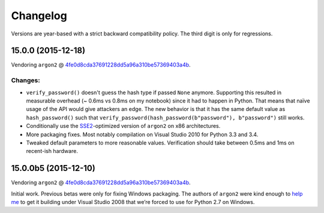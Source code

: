 Changelog
=========

Versions are year-based with a strict backward compatibility policy.
The third digit is only for regressions.


15.0.0 (2015-12-18)
-------------------

Vendoring ``argon2`` @ `4fe0d8cda37691228dd5a96a310be57369403a4b <https://github.com/P-H-C/phc-winner-argon2/tree/4fe0d8cda37691228dd5a96a310be57369403a4b>`_.

Changes:
^^^^^^^^

- ``verify_password()`` doesn't guess the hash type if passed ``None`` anymore.
  Supporting this resulted in measurable overhead (~ 0.6ms vs 0.8ms on my notebook) since it had to happen in Python.
  That means that naïve usage of the API would give attackers an edge.
  The new behavior is that it has the same default value as ``hash_password()`` such that ``verify_password(hash_password(b"password"), b"password")`` still works.
- Conditionally use the `SSE2 <https://en.wikipedia.org/wiki/SSE2>`_-optimized version of ``argon2`` on x86 architectures.
- More packaging fixes.
  Most notably compilation on Visual Studio 2010 for Python 3.3 and 3.4.
- Tweaked default parameters to more reasonable values.
  Verification should take between 0.5ms and 1ms on recent-ish hardware.


15.0.0b5 (2015-12-10)
---------------------

Vendoring ``argon2`` @ `4fe0d8cda37691228dd5a96a310be57369403a4b <https://github.com/P-H-C/phc-winner-argon2/tree/4fe0d8cda37691228dd5a96a310be57369403a4b>`_.

Initial work.
Previous betas were only for fixing Windows packaging.
The authors of ``argon2`` were kind enough to `help me <https://github.com/P-H-C/phc-winner-argon2/issues/44>`_ to get it building under Visual Studio 2008 that we’re forced to use for Python 2.7 on Windows.



